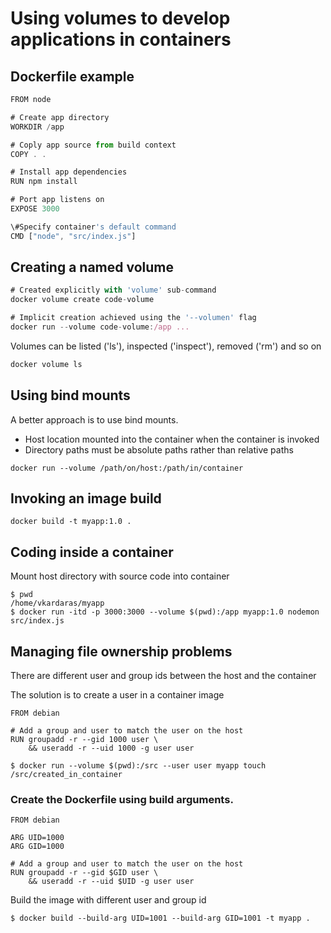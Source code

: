 * Using volumes to develop applications in containers

** Dockerfile example

#+begin_src javascript
FROM node

# Create app directory
WORKDIR /app

# Coply app source from build context
COPY . .

# Install app dependencies
RUN npm install

# Port app listens on
EXPOSE 3000

\#Specify container's default command
CMD ["node", "src/index.js"]
#+end_src

** Creating a named volume

#+begin_src javascript
# Created explicitly with 'volume' sub-command
docker volume create code-volume

# Implicit creation achieved using the '--volumen' flag
docker run --volume code-volume:/app ...
#+end_src

Volumes can be listed ('ls'), inspected ('inspect'), removed ('rm') and
so on

#+begin_src javascript
docker volume ls
#+end_src

** Using bind mounts

A better approach is to use bind mounts.

- Host location mounted into the container when the container is invoked
- Directory paths must be absolute paths rather than relative paths

#+begin_src shell
docker run --volume /path/on/host:/path/in/container
#+end_src

** Invoking an image build

#+begin_src shell
docker build -t myapp:1.0 .
#+end_src

** Coding inside a container

Mount host directory with source code into container

#+begin_src shell
$ pwd
/home/vkardaras/myapp
$ docker run -itd -p 3000:3000 --volume $(pwd):/app myapp:1.0 nodemon src/index.js
#+end_src

** Managing file ownership problems

There are different user and group ids between the host and the
container

The solution is to create a user in a container image

#+begin_src shell
FROM debian

# Add a group and user to match the user on the host
RUN groupadd -r --gid 1000 user \
    && useradd -r --uid 1000 -g user user
#+end_src

#+begin_src shell
$ docker run --volume $(pwd):/src --user user myapp touch /src/created_in_container
#+end_src

*** Create the Dockerfile using build arguments.

#+begin_src shell
FROM debian

ARG UID=1000
ARG GID=1000

# Add a group and user to match the user on the host
RUN groupadd -r --gid $GID user \
    && useradd -r --uid $UID -g user user
#+end_src

Build the image with different user and group id

#+begin_src shell
$ docker build --build-arg UID=1001 --build-arg GID=1001 -t myapp .
#+end_src
